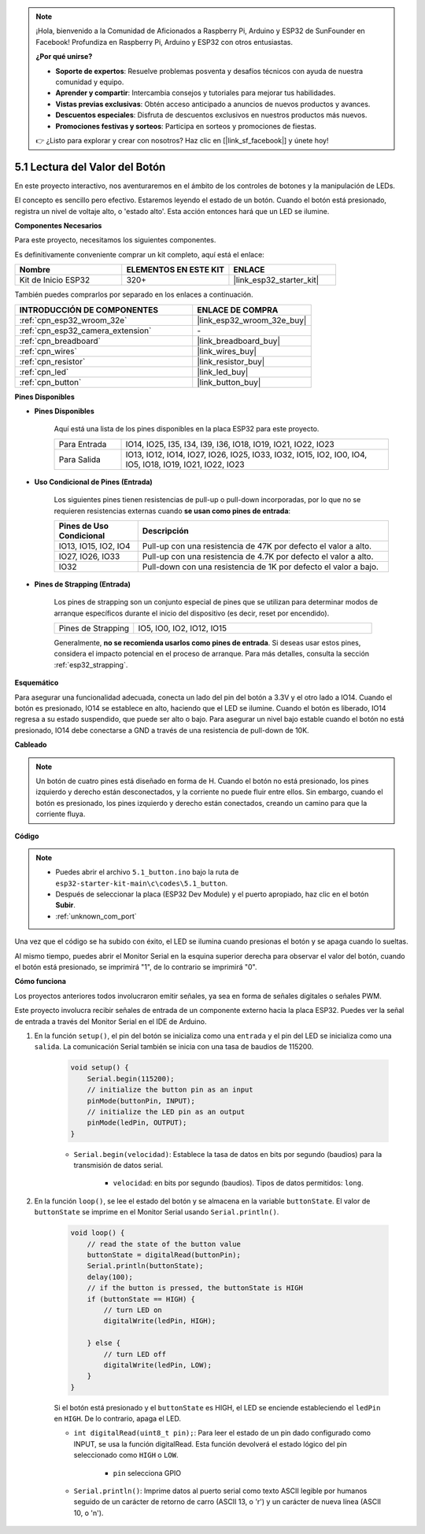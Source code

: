 .. note::

    ¡Hola, bienvenido a la Comunidad de Aficionados a Raspberry Pi, Arduino y ESP32 de SunFounder en Facebook! Profundiza en Raspberry Pi, Arduino y ESP32 con otros entusiastas.

    **¿Por qué unirse?**

    - **Soporte de expertos**: Resuelve problemas posventa y desafíos técnicos con ayuda de nuestra comunidad y equipo.
    - **Aprender y compartir**: Intercambia consejos y tutoriales para mejorar tus habilidades.
    - **Vistas previas exclusivas**: Obtén acceso anticipado a anuncios de nuevos productos y avances.
    - **Descuentos especiales**: Disfruta de descuentos exclusivos en nuestros productos más nuevos.
    - **Promociones festivas y sorteos**: Participa en sorteos y promociones de fiestas.

    👉 ¿Listo para explorar y crear con nosotros? Haz clic en [|link_sf_facebook|] y únete hoy!

.. _ar_button:

5.1 Lectura del Valor del Botón
==============================================
En este proyecto interactivo, nos aventuraremos en el ámbito de los controles de botones y la manipulación de LEDs.

El concepto es sencillo pero efectivo. Estaremos leyendo el estado de un botón. Cuando el botón está presionado, registra un nivel de voltaje alto, o 'estado alto'. Esta acción entonces hará que un LED se ilumine.

**Componentes Necesarios**

Para este proyecto, necesitamos los siguientes componentes.

Es definitivamente conveniente comprar un kit completo, aquí está el enlace:

.. list-table::
    :widths: 20 20 20
    :header-rows: 1

    *   - Nombre	
        - ELEMENTOS EN ESTE KIT
        - ENLACE
    *   - Kit de Inicio ESP32
        - 320+
        - |link_esp32_starter_kit|

También puedes comprarlos por separado en los enlaces a continuación.

.. list-table::
    :widths: 30 20
    :header-rows: 1

    *   - INTRODUCCIÓN DE COMPONENTES
        - ENLACE DE COMPRA

    *   - :ref:`cpn_esp32_wroom_32e`
        - |link_esp32_wroom_32e_buy|
    *   - :ref:`cpn_esp32_camera_extension`
        - \-
    *   - :ref:`cpn_breadboard`
        - |link_breadboard_buy|
    *   - :ref:`cpn_wires`
        - |link_wires_buy|
    *   - :ref:`cpn_resistor`
        - |link_resistor_buy|
    *   - :ref:`cpn_led`
        - |link_led_buy|
    *   - :ref:`cpn_button`
        - |link_button_buy|

**Pines Disponibles**

* **Pines Disponibles**

    Aquí está una lista de los pines disponibles en la placa ESP32 para este proyecto.

    .. list-table::
        :widths: 5 20

        *   - Para Entrada
            - IO14, IO25, I35, I34, I39, I36, IO18, IO19, IO21, IO22, IO23
        *   - Para Salida
            - IO13, IO12, IO14, IO27, IO26, IO25, IO33, IO32, IO15, IO2, IO0, IO4, IO5, IO18, IO19, IO21, IO22, IO23
    
* **Uso Condicional de Pines (Entrada)**

    Los siguientes pines tienen resistencias de pull-up o pull-down incorporadas, por lo que no se requieren resistencias externas cuando **se usan como pines de entrada**:


    .. list-table::
        :widths: 5 15
        :header-rows: 1

        *   - Pines de Uso Condicional
            - Descripción
        *   - IO13, IO15, IO2, IO4
            - Pull-up con una resistencia de 47K por defecto el valor a alto.
        *   - IO27, IO26, IO33
            - Pull-up con una resistencia de 4.7K por defecto el valor a alto.
        *   - IO32
            - Pull-down con una resistencia de 1K por defecto el valor a bajo.

* **Pines de Strapping (Entrada)**

    Los pines de strapping son un conjunto especial de pines que se utilizan para determinar modos de arranque específicos durante el inicio del dispositivo (es decir, reset por encendido).
     
    .. list-table::
        :widths: 5 15

        *   - Pines de Strapping
            - IO5, IO0, IO2, IO12, IO15 
    
    Generalmente, **no se recomienda usarlos como pines de entrada**. Si deseas usar estos pines, considera el impacto potencial en el proceso de arranque. Para más detalles, consulta la sección :ref:`esp32_strapping`.

**Esquemático**

.. image:: ../../img/circuit/circuit_5.1_button.png

Para asegurar una funcionalidad adecuada, conecta un lado del pin del botón a 3.3V y el otro lado a IO14. Cuando el botón es presionado, IO14 se establece en alto, haciendo que el LED se ilumine. Cuando el botón es liberado, IO14 regresa a su estado suspendido, que puede ser alto o bajo. Para asegurar un nivel bajo estable cuando el botón no está presionado, IO14 debe conectarse a GND a través de una resistencia de pull-down de 10K.

**Cableado**

.. image:: ../../img/wiring/5.1_button_bb.png

.. note::
    
    Un botón de cuatro pines está diseñado en forma de H. Cuando el botón no está presionado, los pines izquierdo y derecho están desconectados, y la corriente no puede fluir entre ellos. Sin embargo, cuando el botón es presionado, los pines izquierdo y derecho están conectados, creando un camino para que la corriente fluya.

**Código**

.. note::

    * Puedes abrir el archivo ``5.1_button.ino`` bajo la ruta de ``esp32-starter-kit-main\c\codes\5.1_button``. 
    * Después de seleccionar la placa (ESP32 Dev Module) y el puerto apropiado, haz clic en el botón **Subir**.
    * :ref:`unknown_com_port`
   
.. raw:: html

    <iframe src=https://create.arduino.cc/editor/sunfounder01/702c5a70-78e7-4a8b-a0c7-10c0acebfc12/preview?embed style="height:510px;width:100%;margin:10px 0" frameborder=0></iframe>

Una vez que el código se ha subido con éxito, el LED se ilumina cuando presionas el botón y se apaga cuando lo sueltas.

Al mismo tiempo, puedes abrir el Monitor Serial en la esquina superior derecha para observar el valor del botón, cuando el botón está presionado, se imprimirá "1", de lo contrario se imprimirá "0".

.. image:: img/button_serial.png


**Cómo funciona**

Los proyectos anteriores todos involucraron emitir señales, ya sea en forma de señales digitales o señales PWM.

Este proyecto involucra recibir señales de entrada de un componente externo hacia la placa ESP32. Puedes ver la señal de entrada a través del Monitor Serial en el IDE de Arduino.


#. En la función ``setup()``, el pin del botón se inicializa como una ``entrada`` y el pin del LED se inicializa como una ``salida``. La comunicación Serial también se inicia con una tasa de baudios de 115200.

    .. code-block:: arduino

        void setup() {
            Serial.begin(115200);
            // initialize the button pin as an input
            pinMode(buttonPin, INPUT);
            // initialize the LED pin as an output
            pinMode(ledPin, OUTPUT);
        }
    
    * ``Serial.begin(velocidad)``: Establece la tasa de datos en bits por segundo (baudios) para la transmisión de datos serial.

        * ``velocidad``: en bits por segundo (baudios). Tipos de datos permitidos: ``long``.

#. En la función ``loop()``, se lee el estado del botón y se almacena en la variable ``buttonState``. El valor de ``buttonState`` se imprime en el Monitor Serial usando ``Serial.println()``.

    .. code-block:: arduino

        void loop() {
            // read the state of the button value
            buttonState = digitalRead(buttonPin);
            Serial.println(buttonState);
            delay(100);
            // if the button is pressed, the buttonState is HIGH
            if (buttonState == HIGH) {
                // turn LED on
                digitalWrite(ledPin, HIGH);

            } else {
                // turn LED off
                digitalWrite(ledPin, LOW);
            }
        }

    Si el botón está presionado y el ``buttonState`` es HIGH, el LED se enciende estableciendo el ``ledPin`` en ``HIGH``. De lo contrario, apaga el LED.

    * ``int digitalRead(uint8_t pin);``: Para leer el estado de un pin dado configurado como INPUT, se usa la función digitalRead. Esta función devolverá el estado lógico del pin seleccionado como ``HIGH`` o ``LOW``.

        * ``pin`` selecciona GPIO

    * ``Serial.println()``: Imprime datos al puerto serial como texto ASCII legible por humanos seguido de un carácter de retorno de carro (ASCII 13, o '\r') y un carácter de nueva línea (ASCII 10, o '\n').









